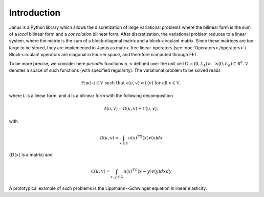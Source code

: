************
Introduction
************

Janus is a Python library which allows the discretization of large variational problems where the bilinear form is the sum of a *local* bilinear form and a *convolution* bilinear form. After discretization, the variational problem reduces to a linear system, where the matrix is the sum of a block-diagonal matrix and a block-circulant matrix. Since these matrices are too large to be stored, they are implemented in Janus as matrix-free linear-operators (see :doc:`Operators<./operators>`). Block-circulant operators are diagonal in Fourier space, and therefore computed through FFT.

.. TODO Provide more details and references once a general interface for block-circulant operators is defined.

To be more precise, we consider here *periodic* functions :math:`u`, :math:`v` defined over the unit cell :math:`\Omega=(0,L_1)\times\cdots\times(0,L_d)\subset\mathbb R^d`. :math:`\mathbb V` denotes a space of such functions (with specified regularity). The variational problem to be solved reads

.. math:: \text{Find }u\in\mathbb V\text{ such that }\mathcal a(u, v) = \mathcal L(v)\text{ for all }v\in\mathbb V,

where :math:`\mathcal L` is a linear form, and :math:`\mathcal A` is a bilinear form with the following decomposition

.. math:: \mathcal A(u, v) = \mathcal D(u, v) + \mathcal C(u, v),

with

.. math:: \mathcal D(u, v) = \int_{x\in\mathcal U}u(x)^TD(x)v(x)dx

(:math:`D(x)` is a matrix) and

.. math:: \mathcal C(u, v) = \int_{x,y\in\Omega}u(x)^TC(x-y)v(y)dxdy

A prototypical example of such problems is the Lippmann--Schwinger equation in linear elasticity.

